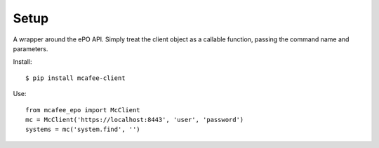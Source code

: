 Setup
=====

A wrapper around the ePO API.
Simply treat the client object as a callable function, passing the command name and parameters.

Install::

    $ pip install mcafee-client

Use::

    from mcafee_epo import McClient
    mc = McClient('https://localhost:8443', 'user', 'password')
    systems = mc('system.find', '')